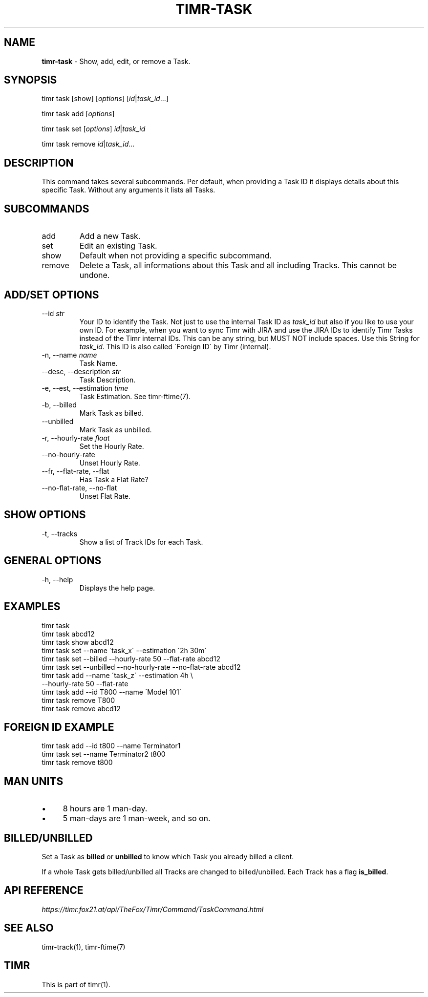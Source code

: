 .\" generated with Ronn/v0.7.3
.\" http://github.com/rtomayko/ronn/tree/0.7.3
.
.TH "TIMR\-TASK" "1" "April 2017" "FOX21.at" "Timr Manual"
.
.SH "NAME"
\fBtimr\-task\fR \- Show, add, edit, or remove a Task\.
.
.SH "SYNOPSIS"
timr task [show] [\fIoptions\fR] [\fIid\fR|\fItask_id\fR\.\.\.]
.
.P
timr task add [\fIoptions\fR]
.
.P
timr task set [\fIoptions\fR] \fIid\fR|\fItask_id\fR
.
.P
timr task remove \fIid\fR|\fItask_id\fR\.\.\.
.
.SH "DESCRIPTION"
This command takes several subcommands\. Per default, when providing a Task ID it displays details about this specific Task\. Without any arguments it lists all Tasks\.
.
.SH "SUBCOMMANDS"
.
.TP
add
Add a new Task\.
.
.TP
set
Edit an existing Task\.
.
.TP
show
Default when not providing a specific subcommand\.
.
.TP
remove
Delete a Task, all informations about this Task and all including Tracks\. This cannot be undone\.
.
.SH "ADD/SET OPTIONS"
.
.TP
\-\-id \fIstr\fR
Your ID to identify the Task\. Not just to use the internal Task ID as \fItask_id\fR but also if you like to use your own ID\. For example, when you want to sync Timr with JIRA and use the JIRA IDs to identify Timr Tasks instead of the Timr internal IDs\. This can be any string, but MUST NOT include spaces\. Use this String for \fItask_id\fR\. This ID is also called \'Foreign ID\' by Timr (internal)\.
.
.TP
\-n, \-\-name \fIname\fR
Task Name\.
.
.TP
\-\-desc, \-\-description \fIstr\fR
Task Description\.
.
.TP
\-e, \-\-est, \-\-estimation \fItime\fR
Task Estimation\. See timr\-ftime(7)\.
.
.TP
\-b, \-\-billed
Mark Task as billed\.
.
.TP
\-\-unbilled
Mark Task as unbilled\.
.
.TP
\-r, \-\-hourly\-rate \fIfloat\fR
Set the Hourly Rate\.
.
.TP
\-\-no\-hourly\-rate
Unset Hourly Rate\.
.
.TP
\-\-fr, \-\-flat\-rate, \-\-flat
Has Task a Flat Rate?
.
.TP
\-\-no\-flat\-rate, \-\-no\-flat
Unset Flat Rate\.
.
.SH "SHOW OPTIONS"
.
.TP
\-t, \-\-tracks
Show a list of Track IDs for each Task\.
.
.SH "GENERAL OPTIONS"
.
.TP
\-h, \-\-help
Displays the help page\.
.
.SH "EXAMPLES"
.
.nf

timr task
timr task abcd12
timr task show abcd12
timr task set \-\-name \'task_x\' \-\-estimation \'2h 30m\'
timr task set \-\-billed \-\-hourly\-rate 50 \-\-flat\-rate abcd12
timr task set \-\-unbilled \-\-no\-hourly\-rate \-\-no\-flat\-rate abcd12
timr task add \-\-name \'task_z\' \-\-estimation 4h \e
    \-\-hourly\-rate 50 \-\-flat\-rate
timr task add \-\-id T800 \-\-name \'Model 101\'
timr task remove T800
timr task remove abcd12
.
.fi
.
.SH "FOREIGN ID EXAMPLE"
.
.nf

timr task add \-\-id t800 \-\-name Terminator1
timr task set \-\-name Terminator2 t800
timr task remove t800
.
.fi
.
.SH "MAN UNITS"
.
.IP "\(bu" 4
8 hours are 1 man\-day\.
.
.IP "\(bu" 4
5 man\-days are 1 man\-week, and so on\.
.
.IP "" 0
.
.SH "BILLED/UNBILLED"
Set a Task as \fBbilled\fR or \fBunbilled\fR to know which Task you already billed a client\.
.
.P
If a whole Task gets billed/unbilled all Tracks are changed to billed/unbilled\. Each Track has a flag \fBis_billed\fR\.
.
.SH "API REFERENCE"
\fIhttps://timr\.fox21\.at/api/TheFox/Timr/Command/TaskCommand\.html\fR
.
.SH "SEE ALSO"
timr\-track(1), timr\-ftime(7)
.
.SH "TIMR"
This is part of timr(1)\.
